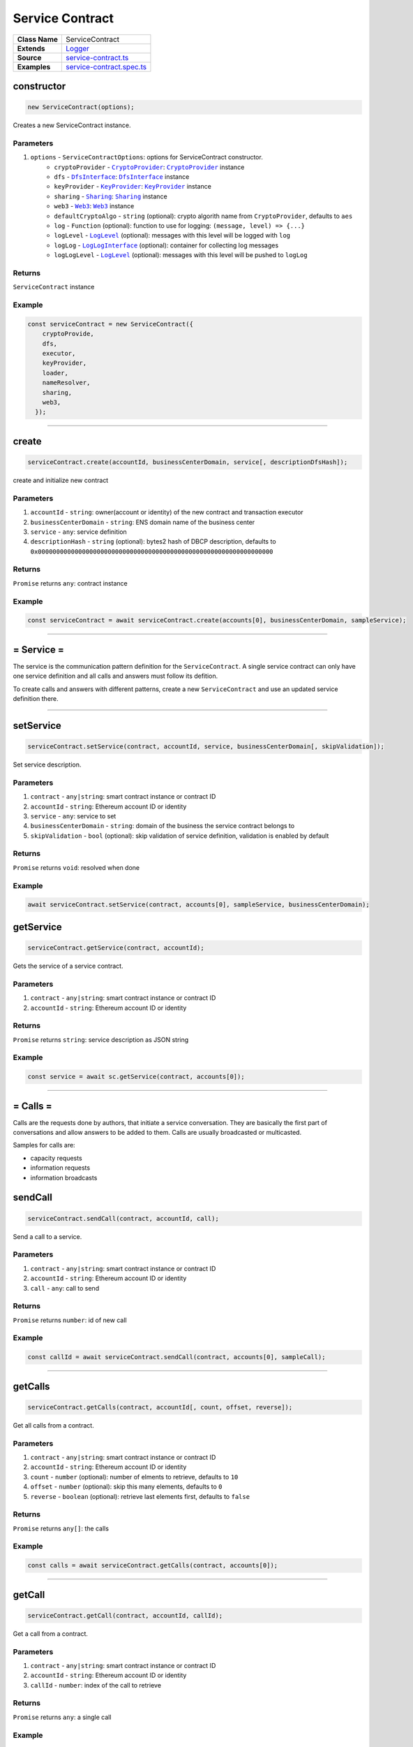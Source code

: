 ================================================================================
Service Contract
================================================================================

.. list-table:: 
   :widths: auto
   :stub-columns: 1

   * - Class Name
     - ServiceContract
   * - Extends
     - `Logger <../common/logger.html>`_
   * - Source
     - `service-contract.ts <https://github.com/evannetwork/api-blockchain-core/tree/master/src/contracts/service-contract/service-contract.ts>`_
   * - Examples
     - `service-contract.spec.ts <https://github.com/evannetwork/api-blockchain-core/tree/master/src/contracts/service-contract/service-contract.spec.ts>`_



.. _serviceContract_constructor:

constructor
================================================================================

.. code-block:: typescript

  new ServiceContract(options);

Creates a new ServiceContract instance.

----------
Parameters
----------

#. ``options`` - ``ServiceContractOptions``: options for ServiceContract constructor.
    * ``cryptoProvider`` - |source cryptoProvider|_: |source cryptoProvider|_ instance
    * ``dfs`` - |source dfsInterface|_: |source dfsInterface|_ instance
    * ``keyProvider`` - |source keyProvider|_: |source keyProvider|_ instance
    * ``sharing`` - |source sharing|_: |source sharing|_ instance
    * ``web3`` - |source web3|_: |source web3|_ instance
    * ``defaultCryptoAlgo`` - ``string`` (optional): crypto algorith name from |source cryptoProvider|, defaults to ``aes`` 
    * ``log`` - ``Function`` (optional): function to use for logging: ``(message, level) => {...}``
    * ``logLevel`` - |source logLevel|_ (optional): messages with this level will be logged with ``log``
    * ``logLog`` - |source logLogInterface|_ (optional): container for collecting log messages
    * ``logLogLevel`` - |source logLevel|_ (optional): messages with this level will be pushed to ``logLog``

-------
Returns
-------

``ServiceContract`` instance

-------
Example
-------

.. code-block:: typescript
  
  const serviceContract = new ServiceContract({
      cryptoProvide,
      dfs,
      executor,
      keyProvider,
      loader,
      nameResolver,
      sharing,
      web3,
    });



--------------------------------------------------------------------------------

.. _service-contract_create:

create
================================================================================

.. code-block:: typescript

  serviceContract.create(accountId, businessCenterDomain, service[, descriptionDfsHash]);

create and initialize new contract

----------
Parameters
----------

#. ``accountId`` - ``string``: owner(account or identity) of the new contract and transaction executor
#. ``businessCenterDomain`` - ``string``: ENS domain name of the business center
#. ``service`` - ``any``: service definition
#. ``descriptionHash`` - ``string`` (optional): bytes2 hash of DBCP description, defaults to ``0x0000000000000000000000000000000000000000000000000000000000000000``

-------
Returns
-------

``Promise`` returns ``any``: contract instance

-------
Example
-------

.. code-block:: typescript

  const serviceContract = await serviceContract.create(accounts[0], businessCenterDomain, sampleService);



--------------------------------------------------------------------------------

.. _service-contract_service:

= Service =
===========

The service is the communication pattern definition for the ``ServiceContract``. A single service contract can only have one service definition and all calls and answers must follow its defition.

To create calls and answers with different patterns, create a new ``ServiceContract`` and use an updated service definition there.



--------------------------------------------------------------------------------

.. _serviceContract_setService:

setService
================================================================================

.. code-block:: typescript

  serviceContract.setService(contract, accountId, service, businessCenterDomain[, skipValidation]);

Set service description.

----------
Parameters
----------

#. ``contract`` - ``any|string``: smart contract instance or contract ID
#. ``accountId`` - ``string``: Ethereum account ID or identity
#. ``service`` - ``any``: service to set
#. ``businessCenterDomain`` - ``string``: domain of the business the service contract belongs to
#. ``skipValidation`` - ``bool`` (optional): skip validation of service definition, validation is enabled by default

-------
Returns
-------

``Promise`` returns ``void``: resolved when done

-------
Example
-------

.. code-block:: typescript

  await serviceContract.setService(contract, accounts[0], sampleService, businessCenterDomain);



.. _serviceContract_getService:

getService
================================================================================

.. code-block:: typescript

  serviceContract.getService(contract, accountId);

Gets the service of a service contract.

----------
Parameters
----------

#. ``contract`` - ``any|string``: smart contract instance or contract ID
#. ``accountId`` - ``string``: Ethereum account ID or identity

-------
Returns
-------

``Promise`` returns ``string``: service description as JSON string

-------
Example
-------

.. code-block:: typescript

  const service = await sc.getService(contract, accounts[0]);



--------------------------------------------------------------------------------

.. _service-contract_calls:

= Calls =
===========

Calls are the requests done by authors, that initiate a service conversation. They are basically the first part of conversations and allow answers to be added to them. Calls are usually broadcasted or multicasted.

Samples for calls are:

- capacity requests
- information requests
- information broadcasts



.. _service-contract_sendCall:

sendCall
================================================================================

.. code-block:: typescript

  serviceContract.sendCall(contract, accountId, call);

Send a call to a service.

----------
Parameters
----------

#. ``contract`` - ``any|string``: smart contract instance or contract ID
#. ``accountId`` - ``string``: Ethereum account ID or identity
#. ``call`` - ``any``: call to send

-------
Returns
-------

``Promise`` returns ``number``: id of new call

-------
Example
-------

.. code-block:: typescript

  const callId = await serviceContract.sendCall(contract, accounts[0], sampleCall);



--------------------------------------------------------------------------------

.. _service-contract_getCalls:

getCalls
================================================================================

.. code-block:: typescript

  serviceContract.getCalls(contract, accountId[, count, offset, reverse]);

Get all calls from a contract.

----------
Parameters
----------

#. ``contract`` - ``any|string``: smart contract instance or contract ID
#. ``accountId`` - ``string``: Ethereum account ID or identity
#. ``count`` - ``number`` (optional): number of elments to retrieve, defaults to ``10``
#. ``offset`` - ``number`` (optional): skip this many elements, defaults to ``0``
#. ``reverse`` - ``boolean`` (optional): retrieve last elements first, defaults to ``false``


-------
Returns
-------

``Promise`` returns ``any[]``: the calls

-------
Example
-------

.. code-block:: typescript

  const calls = await serviceContract.getCalls(contract, accounts[0]);



--------------------------------------------------------------------------------

.. _service-contract_getCall:

getCall
================================================================================

.. code-block:: typescript

  serviceContract.getCall(contract, accountId, callId);

Get a call from a contract.

----------
Parameters
----------

#. ``contract`` - ``any|string``: smart contract instance or contract ID
#. ``accountId`` - ``string``: Ethereum account ID or identity
#. ``callId`` - ``number``: index of the call to retrieve

-------
Returns
-------

``Promise`` returns ``any``: a single call

-------
Example
-------

.. code-block:: typescript

  const call = await serviceContract.getCall(contract, accounts[0], 12);



--------------------------------------------------------------------------------

.. _service-contract_getCallCount:

getCallCount
================================================================================

.. code-block:: typescript

  serviceContract.getCallCount(contract);

Get number of calls of a contract.

----------
Parameters
----------

#. ``contract`` - ``any|string``: smart contract instance or contract ID

-------
Returns
-------

``Promise`` returns ``number``: number of calls

-------
Example
-------

.. code-block:: typescript

  let callCount = await serviceContract.getCallCount(contract);
  console.log(callCount);
  // Output:
  // 2
  await serviceContract.sendCall(contract, accounts[0], sampleCall);
  callCount = await serviceContract.getCallCount(contract);
  console.log(callCount);
  // Output:
  // 3



--------------------------------------------------------------------------------

.. _service-contract_getCallOwner:

getCallOwner
================================================================================

.. code-block:: typescript

  serviceContract.getCallOwner(contract, callId);

Gets the owner/creator of a call.

----------
Parameters
----------

#. ``contract`` - ``any|string``: smart contract instance or contract ID
#. ``callId`` - ``number``: index of the call to retrieve owner for

-------
Returns
-------

``Promise`` returns ``string``: account id of call owner

-------
Example
-------

.. code-block:: typescript

  console.log(await serviceContract.getCallOwner(contract, 2));
  // Output:
  0x0000000000000000000000000000000000000001



--------------------------------------------------------------------------------

.. _servicecontract_addToCallSharing:

addToCallSharing
================================================================================

.. code-block:: typescript

  serviceContract.addToCallSharing(contract, accountId, callId, to[, hashKey, contentKey, section]);

Adds list of accounts to a calls sharings list.

----------
Parameters
----------

#. ``contract`` - ``any|string``: smart contract instance or contract ID
#. ``accountId`` - ``string``: Ethereum account ID or identity
#. ``callId`` - ``number``: id of the call to retrieve
#. ``to`` - ``string[]``: accountIds, to add sharings for
#. ``hashKey`` - ``string`` (optional): hash key to share, if omitted, key is retrieved with ``accountId``
#. ``contentKey`` - ``string`` (optional): content key to share, if omitted, key is retrieved with ``accountId``
#. ``section`` - ``string`` (optional): section to share key for, defaults to '*'

-------
Returns
-------

``Promise`` returns ``void``: resolved when done

-------
Example
-------

.. code-block:: typescript

  // account[0] adds accounts[2] to a sharing
  await serviceContract.addToCallSharing(contract, accounts[0], callId, [accounts[2]]);



--------------------------------------------------------------------------------


.. _servicecontract_answers:

= Answers =
===========

Answers are replies to calls. Answers can only be created as answers to calls. Answers are usually directed to the author of a call.

Examples are

- capacity replies
- information responses



--------------------------------------------------------------------------------

.. _service-contract_sendAnswer:

sendAnswer
================================================================================

.. code-block:: typescript

  serviceContract.sendAnswer(contract, accountId, answer, callId, callAuthor);

Send answer to service contract call.

----------
Parameters
----------

#. ``contract`` - ``any|string``: smart contract instance or contract ID
#. ``accountId`` - ``string``: Ethereum account ID or identity
#. ``answer`` - ``any``: answer to send
#. ``callId`` - ``number``: index of the call to which the answer was created
#. ``callAuthor`` - ``string``: Ethereum account ID of the creator of the initial call

-------
Returns
-------

``Promise`` returns ``number``: id of new answer

-------
Example
-------

.. code-block:: typescript

  await serviceContract.inviteToContract(businessCenterDomain, contract.options.address, accounts[0], accounts[2]);
  const contentKey = await sharing.getKey(contract.options.address, accounts[0], '*', 0);
  await sharing.addSharing(contract.options.address, accounts[0], accounts[2], '*', 0, contentKey);
  await serviceContract.sendCall(contract, accounts[0], sampleCall);
  const call = await serviceContract.getCall(contract, accounts[0], 0);
  const answerId = await serviceContract.sendAnswer(contract, accounts[2], sampleAnswer, 0, call.metadata.author);



--------------------------------------------------------------------------------

.. _service-contract_getAnswers:

getAnswers
================================================================================

.. code-block:: typescript

  serviceContract.getAnswers(contract, accountId, callid[, count, offset, reverse]);

Retrieves answers for a given call.

----------
Parameters
----------

#. ``contract`` - ``any|string``: smart contract instance or contract ID
#. ``accountId`` - ``string``: Ethereum account ID
#. ``callId`` - ``number``: index of the call to which the answers were created
#. ``count`` - ``number`` (optional): number of elements to retrieve, defaults to ``10``
#. ``offset`` - ``number`` (optional): skip this many elements, defaults to ``0``
#. ``reverse`` - ``boolean`` (optional): retrieve last elements first, defaults to ``false``

-------
Returns
-------

``Promise`` returns ``any[]``: the answers

-------
Example
-------

.. code-block:: typescript

  const answers = await serviceContract.getAnswers(contract, accounts[0], 12);



--------------------------------------------------------------------------------

.. _service-contract_getAnswer:

getAnswer
================================================================================

.. code-block:: typescript

  serviceContract.getAnswer(contract, accountId, answerIndex);

Get a answer from a contract.

----------
Parameters
----------

#. ``contract`` - ``any|string``: smart contract instance or contract ID
#. ``accountId`` - ``string``: Ethereum account ID or identity
#. ``callId`` - ``number``: index of the call to which the answer was created
#. ``answerIndex`` - ``number``: index of the answer to retrieve

-------
Returns
-------

``Promise`` returns ``any``: a single answer

-------
Example
-------

.. code-block:: typescript

  const answer = await serviceContract.getAnswer(contract, accounts[0], 12, 2);



--------------------------------------------------------------------------------

.. _service-contract_getAnswerCount:

getAnswerCount
================================================================================

.. code-block:: typescript

  serviceContract.getAnswerCount(contract, callId);

Retrieves number of answers for a given call.

----------
Parameters
----------

#. ``contract`` - ``any|string``: smart contract instance or contract ID
#. ``callId`` - ``number``: index of the call to which the answer was created

-------
Returns
-------

``Promise`` returns ``number``: number of answers

-------
Example
-------

.. code-block:: typescript

  const sampleCallId = 3;
  let answerCount = await serviceContract.getAnswerCount(contract, sampleCallId);
  console.log(answerCount);
  // Output:
  // 2
  await serviceContract.sendAnswer(contract, accounts[0], sampleAnswer, sampleCallId, accounts[1]);
  answerCount = await serviceContract.getAnswerCount(contract, sampleCallId);
  console.log(answerCount);
  // Output:
  // 3



.. required for building markup

.. |source cryptoProvider| replace:: ``CryptoProvider``
.. _source cryptoProvider: ../encryption/crypto-provider.html

.. |source dfsInterface| replace:: ``DfsInterface``
.. _source dfsInterface: ../dfs/dfs-interface.html

.. |source keyProvider| replace:: ``KeyProvider``
.. _source keyProvider: ../key-provider

.. |source logLevel| replace:: ``LogLevel``
.. _source logLevel: ../common/logger.html#loglevel

.. |source logLogInterface| replace:: ``LogLogInterface``
.. _source logLogInterface: ../common/logger.html#logloginterface

.. |source sharing| replace:: ``Sharing``
.. _source sharing: ../contracts/sharing.html

.. |source web3| replace:: ``Web3``
.. _source web3: https://github.com/ethereum/web3.js/